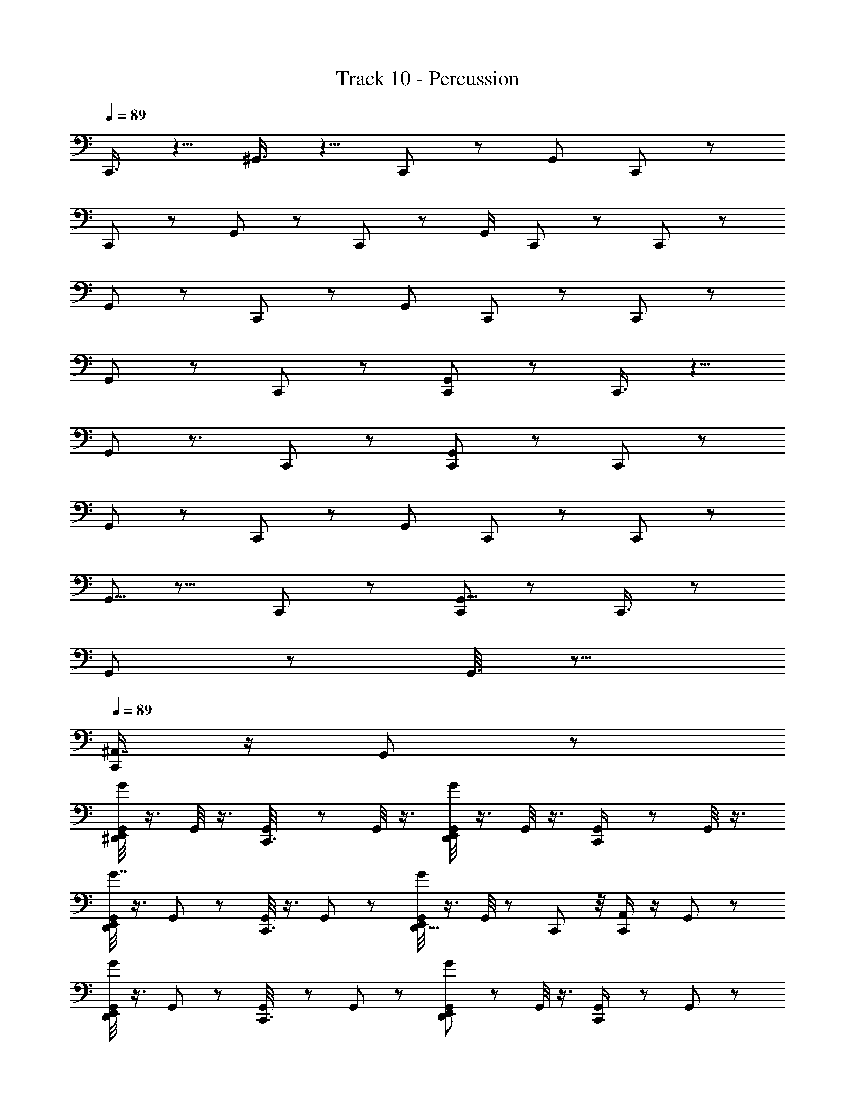 X: 1
T: Track 10 - Percussion
Z: ABC Generated by Starbound Composer
L: 1/8
Q: 1/4=89
K: C
C,,3/4 z5/4 ^G,,3/4 z5/4 C,, z [G,,7/12z/12] C,,11/12 z25/24 
C,,19/24 z7/6 G,,2/3 z4/3 C,,11/12 z13/12 [G,,/2z/24] C,,11/12 z25/24 C,,19/24 z29/24 
G,,11/24 z19/12 C,, z23/24 [G,,11/24z/12] C,, z23/24 C,,11/12 z25/24 
G,,5/12 z19/12 C,,23/24 z25/24 [G,,11/24C,,] z37/24 C,,3/4 z5/4 
G,,13/24 z3/2 C,, z23/24 [G,,17/24C,,25/24] z31/24 C,,11/12 z13/12 
G,,2/3 z31/24 C,,25/24 z [G,,17/24z/24] C,,11/12 z C,,5/6 z29/24 
G,,5/8 z11/8 C,,23/24 z25/24 [G,,5/8C,,11/12] z4/3 C,,3/4 z31/24 
G,,5/12 z43/12 G,,3/8 z13/8 
Q: 1/4=89
[C,,/2^A,,7/8] z/2 G,,7/24 z17/24 
[G,,/4E,,5/12^D,,7/12G25/24] z3/4 G,,/4 z3/4 [G,,7/24C,,3/8] z17/24 G,,/4 z3/4 [G,,/4E,,5/12D,,2/3G5/6] z3/4 G,,/4 z3/4 [G,,5/24C,,/2] z19/24 G,,/4 z3/4 
[G,,/4E,,5/12D,,19/24G7/8] z3/4 G,,7/24 z17/24 [G,,/4C,,3/8] z3/4 G,,/6 z5/6 [G,,/4E,,5/12D,,5/8G19/24] z3/4 G,,/4 z5/12 C,,/12 z/4 [C,,/2A,,11/12] z/2 G,,5/24 z19/24 
[G,,/4E,,5/12D,,5/12G19/24] z3/4 G,,5/24 z19/24 [G,,/6C,,3/8] z5/6 G,,5/24 z19/24 [G,,7/24E,,5/12D,,5/12G23/24] z17/24 G,,/4 z3/4 [G,,7/24C,,/2] z17/24 G,,5/24 z19/24 
[G,,/3E,,5/12D,,5/8G13/12] z2/3 G,,/4 z3/4 [G,,7/24C,,3/8] z17/24 G,,/6 z5/6 [G,,7/24E,,5/12D,,7/12G13/12] z17/24 G,,5/24 z11/24 C,,/12 z/4 [A,,/3C,,/2] z2/3 G,,5/24 z19/24 
[G,,/3D,,3/8E,,5/12G11/12] z2/3 G,,/4 z3/4 [G,,7/24C,,3/8] z17/24 G,,/4 z3/4 [D,,5/12G,,5/12E,,5/12G25/24] z7/12 G,,/3 z2/3 [G,,5/12C,,/2] z7/12 G,,/4 z3/4 
[G,,/3D,,/3E,,5/12G5/6] z2/3 G,,7/24 z17/24 [G,,7/24C,,3/8] z17/24 G,,/4 z3/4 [G,,/4D,,/3E,,5/12G19/24] z3/4 G,,5/24 z11/24 C,,/12 z/4 [C,,/2A,,] z/2 G,,5/24 z19/24 
[G,,7/24E,,5/12D,,5/8G3/4] z17/24 G,,5/24 z19/24 [G,,7/24C,,3/8] z17/24 G,,/4 z3/4 [G,,/4D,,/3E,,5/12G19/24] z3/4 G,,5/24 z19/24 [G,,7/24C,,7/12] z17/24 G,,5/24 z19/24 
[G,,/4D,,7/24E,,3/8G3/4] z3/4 G,,5/24 z19/24 [G,,5/24C,,5/12] z19/24 G,,5/24 z11/24 B,,,/6 z/6 [G,,/6D,,3/8E,,17/24G17/24] z/2 [C,,/2z/3] [G,,5/24B,,,7/24] z19/24 
Q: 1/4=89
[C,,/2A,,7/8] z/2 G,,7/24 z17/24 
[G,,/4E,,5/12D,,7/12G25/24] z3/4 G,,/4 z3/4 [G,,7/24C,,3/8] z17/24 G,,/4 z3/4 [G,,/4E,,5/12D,,2/3G5/6] z3/4 G,,/4 z3/4 [G,,5/24C,,/2] z19/24 G,,/4 z3/4 
[G,,/4E,,5/12D,,19/24G7/8] z3/4 G,,7/24 z17/24 [G,,/4C,,3/8] z3/4 G,,/6 z5/6 [G,,/4E,,5/12D,,5/8G19/24] z3/4 G,,/4 z5/12 C,,/12 z/4 [C,,/2A,,11/12] z/2 G,,5/24 z19/24 
[G,,/4E,,5/12D,,5/12G19/24] z3/4 G,,5/24 z19/24 [G,,/6C,,3/8] z5/6 G,,5/24 z19/24 [G,,7/24E,,5/12D,,5/12G23/24] z17/24 G,,/4 z3/4 [G,,7/24C,,/2] z17/24 G,,5/24 z19/24 
[G,,/3E,,5/12D,,5/8G13/12] z2/3 G,,/4 z3/4 [G,,7/24C,,3/8] z17/24 G,,/6 z5/6 [G,,7/24E,,5/12D,,7/12G13/12] z17/24 G,,5/24 z11/24 C,,/12 z/4 [A,,/3C,,/2] z2/3 G,,5/24 z19/24 
[G,,/3D,,3/8E,,5/12G11/12] z2/3 G,,/4 z3/4 [G,,7/24C,,3/8] z17/24 G,,/4 z3/4 [D,,5/12G,,5/12E,,5/12G25/24] z7/12 G,,/3 z2/3 [G,,5/12C,,/2] z7/12 G,,/4 z3/4 
[G,,/3D,,/3E,,5/12G5/6] z2/3 G,,7/24 z17/24 [G,,7/24C,,3/8] z17/24 G,,/4 z3/4 [G,,/4D,,/3E,,5/12G19/24] z3/4 G,,5/24 z11/24 C,,/12 z/4 [C,,/2A,,] z/2 G,,5/24 z19/24 
[G,,7/24E,,5/12D,,5/8G3/4] z17/24 G,,5/24 z19/24 [G,,7/24C,,3/8] z17/24 G,,/4 z3/4 [G,,/4D,,/3E,,5/12G19/24] z3/4 G,,5/24 z19/24 [G,,7/24C,,7/12] z17/24 G,,5/24 z19/24 
[G,,/4D,,7/24E,,3/8G3/4] z3/4 G,,5/24 z19/24 [G,,5/24C,,5/12] z19/24 G,,5/24 z11/24 B,,,/6 z/6 [G,,/6D,,3/8E,,17/24G17/24] z/2 [C,,/2z/3] [G,,5/24B,,,7/24] z19/24 
Q: 1/4=89
[C,,/2A,,7/8] z/2 G,,7/24 z17/24 
[G,,/4E,,5/12D,,7/12G25/24] z3/4 G,,/4 z3/4 [G,,7/24C,,3/8] z17/24 G,,/4 z3/4 [G,,/4E,,5/12D,,2/3G5/6] z3/4 G,,/4 z3/4 [G,,5/24C,,/2] z19/24 G,,/4 z3/4 
[G,,/4E,,5/12D,,19/24G7/8] z3/4 G,,7/24 z17/24 [G,,/4C,,3/8] z3/4 G,,/6 z5/6 [G,,/4E,,5/12D,,5/8G19/24] z3/4 G,,/4 z5/12 C,,/12 z/4 [C,,/2A,,11/12] z/2 G,,5/24 z19/24 
[G,,/4E,,5/12D,,5/12G19/24] z3/4 G,,5/24 z19/24 [G,,/6C,,3/8] z5/6 G,,5/24 z19/24 [G,,7/24E,,5/12D,,5/12G23/24] z17/24 G,,/4 z3/4 [G,,7/24C,,/2] z17/24 G,,5/24 z19/24 
[G,,/3E,,5/12D,,5/8G13/12] z2/3 G,,/4 z3/4 [G,,7/24C,,3/8] z17/24 G,,/6 z5/6 [G,,7/24E,,5/12D,,7/12G13/12] z17/24 G,,5/24 z11/24 C,,/12 z/4 [A,,/3C,,/2] z2/3 G,,5/24 z19/24 
[G,,/3D,,3/8E,,5/12G11/12] z2/3 G,,/4 z3/4 [G,,7/24C,,3/8] z17/24 G,,/4 z3/4 [D,,5/12G,,5/12E,,5/12G25/24] z7/12 G,,/3 z2/3 [G,,5/12C,,/2] z7/12 G,,/4 z3/4 
[G,,/3D,,/3E,,5/12G5/6] z2/3 G,,7/24 z17/24 [G,,7/24C,,3/8] z17/24 G,,/4 z3/4 [G,,/4D,,/3E,,5/12G19/24] z3/4 G,,5/24 z11/24 C,,/12 z/4 [C,,/2A,,] z/2 G,,5/24 z19/24 
[G,,7/24E,,5/12D,,5/8G3/4] z17/24 G,,5/24 z19/24 [G,,7/24C,,3/8] z17/24 G,,/4 z3/4 [G,,/4D,,/3E,,5/12G19/24] z3/4 G,,5/24 z19/24 [G,,7/24C,,7/12] z17/24 G,,5/24 z19/24 
[G,,/4D,,7/24E,,3/8G3/4] z3/4 G,,5/24 z19/24 [G,,5/24C,,5/12] z19/24 G,,5/24 z11/24 B,,,/6 z/6 [G,,/6D,,3/8E,,17/24G17/24] z/2 [C,,/2z/3] [G,,5/24B,,,7/24] z19/24 
Q: 1/4=89
[C,,/2A,,7/8] z/2 G,,7/24 z17/24 
[G,,/4E,,5/12D,,7/12G25/24] z3/4 G,,/4 z3/4 [G,,7/24C,,3/8] z17/24 G,,/4 z3/4 [G,,/4E,,5/12D,,2/3G5/6] z3/4 G,,/4 z3/4 [G,,5/24C,,/2] z19/24 G,,/4 z3/4 
[G,,/4E,,5/12D,,19/24G7/8] z3/4 G,,7/24 z17/24 [G,,/4C,,3/8] z3/4 G,,/6 z5/6 [G,,/4E,,5/12D,,5/8G19/24] z3/4 G,,/4 z5/12 C,,/12 z/4 [C,,/2A,,11/12] z/2 G,,5/24 z19/24 
[G,,/4E,,5/12D,,5/12G19/24] z3/4 G,,5/24 z19/24 [G,,/6C,,3/8] z5/6 G,,5/24 z19/24 [G,,7/24E,,5/12D,,5/12G23/24] z17/24 G,,/4 z3/4 [G,,7/24C,,/2] z17/24 G,,5/24 z19/24 
[G,,/3E,,5/12D,,5/8G13/12] z2/3 G,,/4 z3/4 [G,,7/24C,,3/8] z17/24 G,,/6 z5/6 [G,,7/24E,,5/12D,,7/12G13/12] z17/24 G,,5/24 z11/24 C,,/12 z/4 [A,,/3C,,/2] z2/3 G,,5/24 z19/24 
[G,,/3D,,3/8E,,5/12G11/12] z2/3 G,,/4 z3/4 [G,,7/24C,,3/8] z17/24 G,,/4 z3/4 [D,,5/12G,,5/12E,,5/12G25/24] z7/12 G,,/3 z2/3 [G,,5/12C,,/2] z7/12 G,,/4 z3/4 
[G,,/3D,,/3E,,5/12G5/6] z2/3 G,,7/24 z17/24 [G,,7/24C,,3/8] z17/24 G,,/4 z3/4 [G,,/4D,,/3E,,5/12G19/24] z3/4 G,,5/24 z11/24 C,,/12 z/4 [C,,/2A,,] z/2 G,,5/24 z19/24 
[G,,7/24E,,5/12D,,5/8G3/4] z17/24 G,,5/24 z19/24 [G,,7/24C,,3/8] z17/24 G,,/4 z3/4 [G,,/4D,,/3E,,5/12G19/24] z3/4 G,,5/24 z19/24 [G,,7/24C,,7/12] z17/24 G,,5/24 z19/24 
[G,,/4D,,7/24E,,3/8G3/4] z3/4 G,,5/24 z19/24 [G,,5/24C,,5/12] z19/24 G,,5/24 z11/24 B,,,/6 z/6 [G,,/6D,,3/8E,,17/24G17/24] z/2 [C,,/2z/3] [G,,5/24B,,,7/24] z19/24 C,,3/4 z5/4 
G,,3/4 z5/4 C,, z [G,,7/12z/12] C,,11/12 z25/24 C,,19/24 z7/6 
G,,2/3 z4/3 C,,11/12 z13/12 [G,,/2z/24] C,,11/12 z25/24 C,,19/24 z29/24 
G,,11/24 z19/12 C,, z23/24 [G,,11/24z/12] C,, z23/24 C,,11/12 z25/24 
G,,5/12 z19/12 C,,23/24 z25/24 [G,,11/24C,,] z37/24 C,,3/4 z5/4 
G,,13/24 z3/2 C,, z23/24 [G,,17/24C,,25/24] z31/24 C,,11/12 z13/12 
G,,2/3 z31/24 C,,25/24 z [G,,17/24z/24] C,,11/12 z C,,5/6 z29/24 
G,,5/8 z11/8 C,,23/24 z25/24 [G,,5/8C,,11/12] z4/3 C,,3/4 z31/24 
G,,5/12 z43/12 G,,3/8 z13/8 [C,,/2A,,7/8] z/2 G,,7/24 z17/24 
[G,,/4E,,5/12D,,7/12G25/24] z3/4 G,,/4 z3/4 [G,,7/24C,,3/8] z17/24 G,,/4 z3/4 [G,,/4E,,5/12D,,2/3G5/6] z3/4 G,,/4 z3/4 [G,,5/24C,,/2] z19/24 G,,/4 z3/4 
[G,,/4E,,5/12D,,19/24G7/8] z3/4 G,,7/24 z17/24 [G,,/4C,,3/8] z3/4 G,,/6 z5/6 [G,,/4E,,5/12D,,5/8G19/24] z3/4 G,,/4 z5/12 C,,/12 z/4 [C,,/2A,,11/12] z/2 G,,5/24 z19/24 
[G,,/4E,,5/12D,,5/12G19/24] z3/4 G,,5/24 z19/24 [G,,/6C,,3/8] z5/6 G,,5/24 z19/24 [G,,7/24E,,5/12D,,5/12G23/24] z17/24 G,,/4 z3/4 [G,,7/24C,,/2] z17/24 G,,5/24 z19/24 
[G,,/3E,,5/12D,,5/8G13/12] z2/3 G,,/4 z3/4 [G,,7/24C,,3/8] z17/24 G,,/6 z5/6 [G,,7/24E,,5/12D,,7/12G13/12] z17/24 G,,5/24 z11/24 C,,/12 z/4 [A,,/3C,,/2] z2/3 G,,5/24 z19/24 
[G,,/3D,,3/8E,,5/12G11/12] z2/3 G,,/4 z3/4 [G,,7/24C,,3/8] z17/24 G,,/4 z3/4 [D,,5/12G,,5/12E,,5/12G25/24] z7/12 G,,/3 z2/3 [G,,5/12C,,/2] z7/12 G,,/4 z3/4 
[G,,/3D,,/3E,,5/12G5/6] z2/3 G,,7/24 z17/24 [G,,7/24C,,3/8] z17/24 G,,/4 z3/4 [G,,/4D,,/3E,,5/12G19/24] z3/4 G,,5/24 z11/24 C,,/12 z/4 [C,,/2A,,] z/2 G,,5/24 z19/24 
[G,,7/24E,,5/12D,,5/8G3/4] z17/24 G,,5/24 z19/24 [G,,7/24C,,3/8] z17/24 G,,/4 z3/4 [G,,/4D,,/3E,,5/12G19/24] z3/4 G,,5/24 z19/24 [G,,7/24C,,7/12] z17/24 G,,5/24 z19/24 
[G,,/4D,,7/24E,,3/8G3/4] z3/4 G,,5/24 z19/24 [G,,5/24C,,5/12] z19/24 G,,5/24 z11/24 B,,,/6 z/6 [G,,/6D,,3/8E,,17/24G17/24] z/2 [C,,/2z/3] [G,,5/24B,,,7/24] z19/24 [C,,/2A,,7/8] z/2 G,,7/24 z17/24 
[G,,/4E,,5/12D,,7/12G25/24] z3/4 G,,/4 z3/4 [G,,7/24C,,3/8] z17/24 G,,/4 z3/4 [G,,/4E,,5/12D,,2/3G5/6] z3/4 G,,/4 z3/4 [G,,5/24C,,/2] z19/24 G,,/4 z3/4 
[G,,/4E,,5/12D,,19/24G7/8] z3/4 G,,7/24 z17/24 [G,,/4C,,3/8] z3/4 G,,/6 z5/6 [G,,/4E,,5/12D,,5/8G19/24] z3/4 G,,/4 z5/12 C,,/12 z/4 [C,,/2A,,11/12] z/2 G,,5/24 z19/24 
[G,,/4E,,5/12D,,5/12G19/24] z3/4 G,,5/24 z19/24 [G,,/6C,,3/8] z5/6 G,,5/24 z19/24 [G,,7/24E,,5/12D,,5/12G23/24] z17/24 G,,/4 z3/4 [G,,7/24C,,/2] z17/24 G,,5/24 z19/24 
[G,,/3E,,5/12D,,5/8G13/12] z2/3 G,,/4 z3/4 [G,,7/24C,,3/8] z17/24 G,,/6 z5/6 [G,,7/24E,,5/12D,,7/12G13/12] z17/24 G,,5/24 z11/24 C,,/12 z/4 [C,,/2A,,7/8] z/2 G,,7/24 z17/24 
[G,,/4E,,5/12D,,7/12G25/24] z3/4 G,,/4 z3/4 [G,,7/24C,,3/8] z17/24 G,,/4 z3/4 [G,,/4E,,5/12D,,2/3G5/6] z3/4 G,,/4 z3/4 [G,,5/24C,,/2] z19/24 G,,/4 z3/4 
[G,,/4E,,5/12D,,19/24G7/8] z3/4 G,,7/24 z17/24 [G,,/4C,,3/8] z3/4 G,,/6 z5/6 [G,,/4E,,5/12D,,5/8G19/24] z3/4 G,,/4 z5/12 C,,/12 z/4 [C,,/2A,,11/12] z/2 G,,5/24 z19/24 
[G,,/4E,,5/12D,,5/12G19/24] z3/4 G,,5/24 z19/24 [G,,/6C,,3/8] z5/6 G,,5/24 z19/24 [G,,7/24E,,5/12D,,5/12G23/24] z17/24 G,,/4 z3/4 [G,,7/24C,,/2] z17/24 G,,5/24 z19/24 
[G,,/3E,,5/12D,,5/8G13/12] z2/3 G,,/4 z3/4 [G,,7/24C,,3/8] z17/24 G,,/6 z5/6 [G,,7/24E,,5/12D,,7/12G13/12] z17/24 G,,5/24 z11/24 C,,/12 z/4 [A,,/3C,,/2] z2/3 G,,5/24 z19/24 
[G,,/3D,,3/8E,,5/12G11/12] z2/3 G,,/4 z3/4 [G,,7/24C,,3/8] z17/24 G,,/4 z3/4 [D,,5/12G,,5/12E,,5/12G25/24] z7/12 G,,/3 z2/3 [G,,5/12C,,/2] z7/12 G,,/4 z3/4 
[G,,/3D,,/3E,,5/12G5/6] z2/3 G,,7/24 z17/24 [G,,7/24C,,3/8] z17/24 G,,/4 z3/4 [G,,/4D,,/3E,,5/12G19/24] z3/4 G,,5/24 z11/24 C,,/12 z/4 [C,,/2A,,] z/2 G,,5/24 z19/24 
[G,,7/24E,,5/12D,,5/8G3/4] z17/24 G,,5/24 z19/24 [G,,7/24C,,3/8] z17/24 G,,/4 z3/4 [G,,/4D,,/3E,,5/12G19/24] z3/4 G,,5/24 z19/24 [G,,7/24C,,7/12] z17/24 G,,5/24 z19/24 
[G,,/4D,,7/24E,,3/8G3/4] z3/4 G,,5/24 z19/24 [G,,5/24C,,5/12] z19/24 G,,5/24 z11/24 B,,,/6 z/6 [G,,/6D,,3/8E,,17/24G17/24] z/2 [C,,/2z/3] [G,,5/24B,,,7/24] z19/24 [C,,/2A,,7/8] z/2 G,,7/24 z17/24 
[G,,/4E,,5/12D,,7/12G25/24] z3/4 G,,/4 z3/4 [G,,7/24C,,3/8] z17/24 G,,/4 z3/4 [G,,/4E,,5/12D,,2/3G5/6] z3/4 G,,/4 z3/4 [G,,5/24C,,/2] z19/24 G,,/4 z3/4 
[G,,/4E,,5/12D,,19/24G7/8] z3/4 G,,7/24 z17/24 [G,,/4C,,3/8] z3/4 G,,/6 z5/6 [G,,/4E,,5/12D,,5/8G19/24] z3/4 G,,/4 z5/12 C,,/12 z/4 [C,,/2A,,11/12] z/2 G,,5/24 z19/24 
[G,,/4E,,5/12D,,5/12G19/24] z3/4 G,,5/24 z19/24 [G,,/6C,,3/8] z5/6 G,,5/24 z19/24 [G,,7/24E,,5/12D,,5/12G23/24] z17/24 G,,/4 z3/4 [G,,7/24C,,/2] z17/24 G,,5/24 z19/24 
[G,,/3E,,5/12D,,5/8G13/12] z2/3 G,,/4 z3/4 [G,,7/24C,,3/8] z17/24 G,,/6 z5/6 [G,,7/24E,,5/12D,,7/12G13/12] z17/24 G,,5/24 z11/24 C,,/12 z/4 [A,,/3C,,/2] z2/3 G,,5/24 z19/24 
[G,,/3D,,3/8E,,5/12G11/12] z2/3 G,,/4 z3/4 [G,,7/24C,,3/8] z17/24 G,,/4 z3/4 [D,,5/12G,,5/12E,,5/12G25/24] z7/12 G,,/3 z2/3 [G,,5/12C,,/2] z7/12 G,,/4 z3/4 
[G,,/3D,,/3E,,5/12G5/6] z2/3 G,,7/24 z17/24 [G,,7/24C,,3/8] z17/24 G,,/4 z3/4 [G,,/4D,,/3E,,5/12G19/24] z3/4 G,,5/24 z11/24 C,,/12 z/4 [C,,/2A,,] z/2 G,,5/24 z19/24 
[G,,7/24E,,5/12D,,5/8G3/4] z17/24 G,,5/24 z19/24 [G,,7/24C,,3/8] z17/24 G,,/4 z3/4 [G,,/4D,,/3E,,5/12G19/24] z3/4 G,,5/24 z19/24 [G,,7/24C,,7/12] z17/24 G,,5/24 z19/24 
[G,,/4D,,7/24E,,3/8G3/4] z3/4 G,,5/24 z19/24 [G,,5/24C,,5/12] z19/24 G,,5/24 z11/24 B,,,/6 z/6 [G,,/6D,,3/8E,,17/24G17/24] z/2 [C,,/2z/3] [G,,5/24B,,,7/24] 

